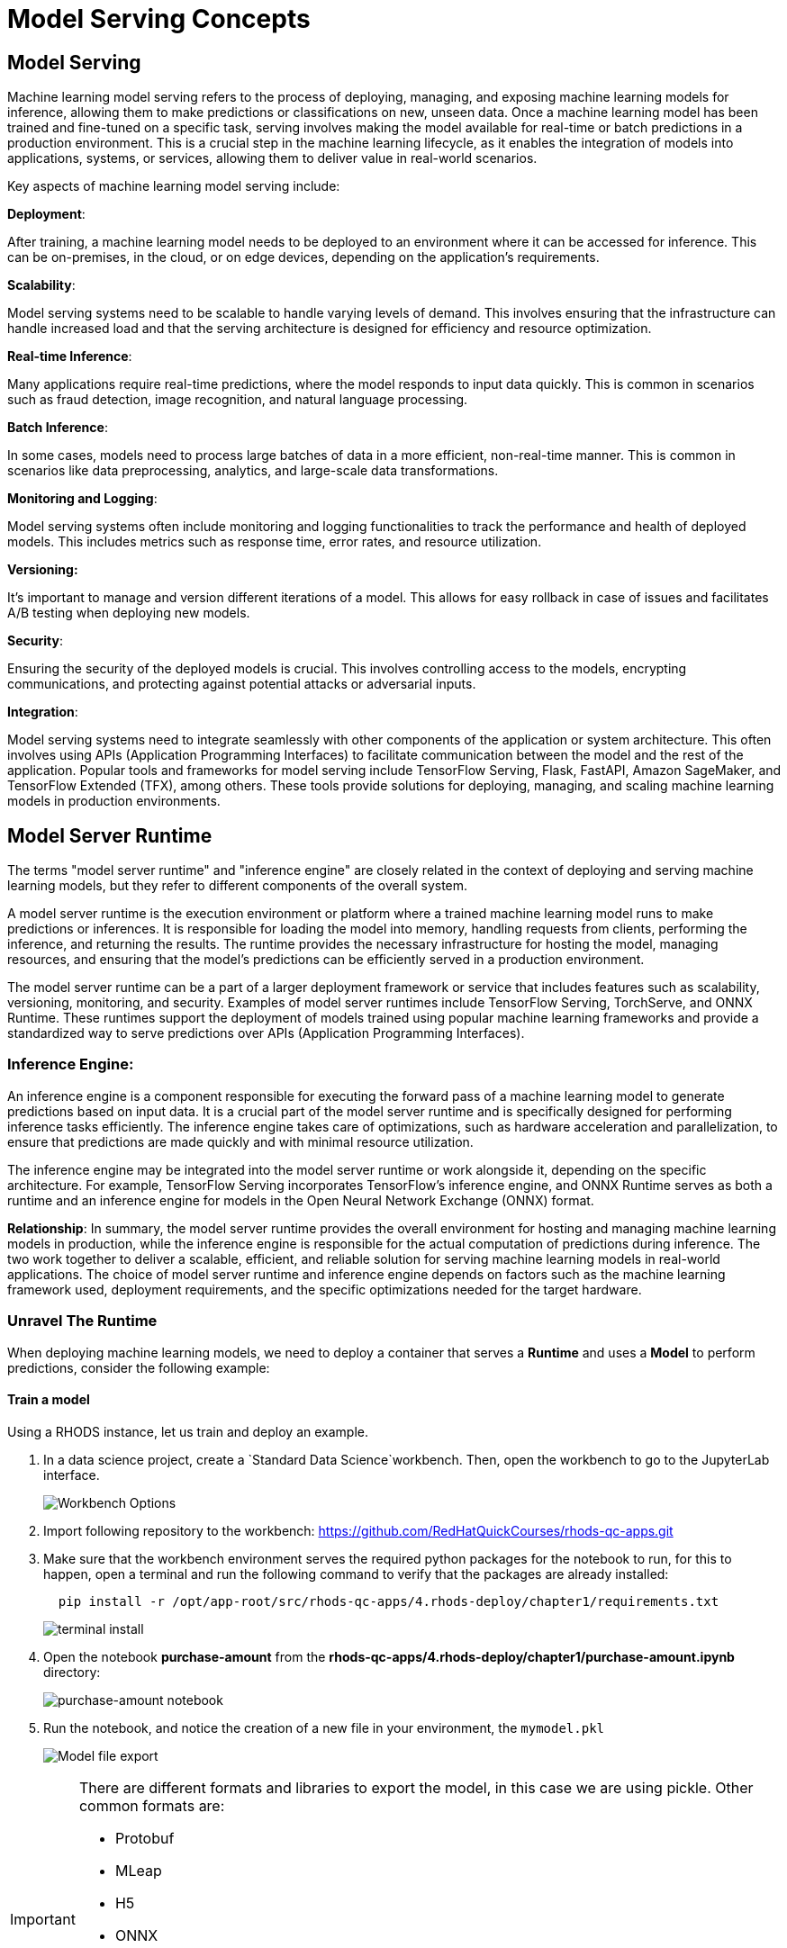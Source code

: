= Model Serving Concepts

== Model Serving

Machine learning model serving refers to the process of deploying, managing, and exposing machine learning models for inference, allowing them to make predictions or classifications on new, unseen data. Once a machine learning model has been trained and fine-tuned on a specific task, serving involves making the model available for real-time or batch predictions in a production environment. This is a crucial step in the machine learning lifecycle, as it enables the integration of models into applications, systems, or services, allowing them to deliver value in real-world scenarios.

Key aspects of machine learning model serving include:

**Deployment**:

After training, a machine learning model needs to be deployed to an environment where it can be accessed for inference. This can be on-premises, in the cloud, or on edge devices, depending on the application's requirements.

**Scalability**:

Model serving systems need to be scalable to handle varying levels of demand. This involves ensuring that the infrastructure can handle increased load and that the serving architecture is designed for efficiency and resource optimization.

**Real-time Inference**:

Many applications require real-time predictions, where the model responds to input data quickly. This is common in scenarios such as fraud detection, image recognition, and natural language processing.

**Batch Inference**:

In some cases, models need to process large batches of data in a more efficient, non-real-time manner. This is common in scenarios like data preprocessing, analytics, and large-scale data transformations.

**Monitoring and Logging**:

Model serving systems often include monitoring and logging functionalities to track the performance and health of deployed models. This includes metrics such as response time, error rates, and resource utilization.

**Versioning:**

It's important to manage and version different iterations of a model. This allows for easy rollback in case of issues and facilitates A/B testing when deploying new models.

**Security**:

Ensuring the security of the deployed models is crucial. This involves controlling access to the models, encrypting communications, and protecting against potential attacks or adversarial inputs.

**Integration**:

Model serving systems need to integrate seamlessly with other components of the application or system architecture. This often involves using APIs (Application Programming Interfaces) to facilitate communication between the model and the rest of the application.
Popular tools and frameworks for model serving include TensorFlow Serving, Flask, FastAPI, Amazon SageMaker, and TensorFlow Extended (TFX), among others. These tools provide solutions for deploying, managing, and scaling machine learning models in production environments.

== Model Server Runtime

The terms "model server runtime" and "inference engine" are closely related in the context of deploying and serving machine learning models, but they refer to different components of the overall system.

A model server runtime is the execution environment or platform where a trained machine learning model runs to make predictions or inferences. It is responsible for loading the model into memory, handling requests from clients, performing the inference, and returning the results. The runtime provides the necessary infrastructure for hosting the model, managing resources, and ensuring that the model's predictions can be efficiently served in a production environment.

The model server runtime can be a part of a larger deployment framework or service that includes features such as scalability, versioning, monitoring, and security. Examples of model server runtimes include TensorFlow Serving, TorchServe, and ONNX Runtime. These runtimes support the deployment of models trained using popular machine learning frameworks and provide a standardized way to serve predictions over APIs (Application Programming Interfaces).

=== Inference Engine:
An inference engine is a component responsible for executing the forward pass of a machine learning model to generate predictions based on input data. It is a crucial part of the model server runtime and is specifically designed for performing inference tasks efficiently. The inference engine takes care of optimizations, such as hardware acceleration and parallelization, to ensure that predictions are made quickly and with minimal resource utilization.

The inference engine may be integrated into the model server runtime or work alongside it, depending on the specific architecture. For example, TensorFlow Serving incorporates TensorFlow's inference engine, and ONNX Runtime serves as both a runtime and an inference engine for models in the Open Neural Network Exchange (ONNX) format.

**Relationship**:
In summary, the model server runtime provides the overall environment for hosting and managing machine learning models in production, while the inference engine is responsible for the actual computation of predictions during inference. The two work together to deliver a scalable, efficient, and reliable solution for serving machine learning models in real-world applications. The choice of model server runtime and inference engine depends on factors such as the machine learning framework used, deployment requirements, and the specific optimizations needed for the target hardware.

=== Unravel The Runtime

When deploying machine learning models, we need to deploy a container that serves a **Runtime** and uses a **Model** to perform predictions, consider the following example:

==== Train a model

Using a RHODS instance, let us train and deploy an example.

. In a data science project, create a `Standard Data Science`workbench.
Then, open the workbench to go to the JupyterLab interface.
+
image::workbench_options.png[Workbench Options]

. Import following repository to the workbench: https://github.com/RedHatQuickCourses/rhods-qc-apps.git

. Make sure that the workbench environment serves the required python packages for the notebook to run, for this to happen, open a terminal and run the following command to verify that the packages are already installed:
+
```shell
  pip install -r /opt/app-root/src/rhods-qc-apps/4.rhods-deploy/chapter1/requirements.txt
```
+
image::terminal-install.png[terminal install]

. Open the notebook **purchase-amount** from the **rhods-qc-apps/4.rhods-deploy/chapter1/purchase-amount.ipynb** directory:
+
image::purchase-amount-notebook.png[purchase-amount notebook]

. Run the notebook, and notice the creation of a new file in your environment, the `mymodel.pkl`
+
image::mymodel-pkl.png[Model file export]

[IMPORTANT]
====
There are different formats and libraries to export the model, in this case we are using pickle. Other common formats are:

* Protobuf

* MLeap

* H5

* ONNX

* PMML

* Torch

The use of either of those formats depend on the target server runtime, some of them are proven to be more efficient than others for certain type of training algorithms and model sizes.
====

===== Use the model in another notebook

The model can be deserialized in another notebook, and used to generate a prediction:

. Open the notebook **use-purchase-amount** from the **rhods-qc-apps/4.rhods-deploy/chapter1/use-purchase-amount.ipynb** directory:
+
image::use-purchase-amount-notebook.png[use-purchase-amount notebook create]

. Run the **use-purchase-amount** notebook and notice the result:
+
- You can get the same result without training the model again.
- You are not training the model in the **user-purchase-amount** notebook, you are re-using the output from the training notebook, and using the generated model to generate an inference.

[TIP]
====
At this moment the model can be exported and imported in other projects for its use. Normally there will be an S3 bucket or a model registry to store models and versions of such models, and instead of manually exporting the model, there would be pipelines making the model available.
====

== Use the Model in a Container

For this section, you will need postman (or docker) to create an image, and a registry to upload the resulting image.

=== web application that uses the model

The pickle model that we previously exported can be used in a Flask application. In this section we present an example Flask application that uses the model.

[IMPORTANT]
====
Although we are actually serving a model with Flask in the exercise, Flask is not considered part of the Model Serving feature. This example represents one way in which some customers decide to embed their models in containers, although RHODS provides for mechanisms that can make this process of serving a model a simpler process, when provided with the proper model formats.
====

. In your computer, create a new directory to save the source code of the web application.
Navigate to that directory.

. Download the `mymodel.pkl` file from JupyterLab into this directory.

. Open the directory with a python IDE, then create a python script named `app.py` with the following code:
+
```python[app.py]
from flask import Flask, request
import pickle

app = Flask(__name__)
# Load model
with open('mymodel.pkl', 'rb') as f:
    model = pickle.load(f)

model_name = "Time to purchase amount predictor"
model_file = 'model.plk'
version = "v1.0.0"


@app.route('/info', methods=['GET'])
def info():
    """Return model information, version how to call"""
    result = {}

    result["name"] = model_name
    result["version"] = version

    return result


@app.route('/health', methods=['GET'])
def health():
    """REturn service health"""
    return 'ok'


@app.route('/predict', methods=['POST'])
def predict():
    feature_dict = request.get_json()
    if not feature_dict:
        return {
            'error': 'Body is empty.'
        }, 500

    try:
        return {
            'status': 200, 
            'prediction': int(model(feature_dict['time']))
        }
    except ValueError as e:
        return {'error': str(e).split('\n')[-1].strip()}, 500


if __name__ == '__main__':
    app.run(host='0.0.0.0')
```

. Create a `requirements.txt` to describe the python dependencies to install on container startup:
+
```[requirements.txt]
click==8.0.3
cycler==0.11.0
Flask==2.0.2
fonttools==4.28.5
gunicorn==20.1.0
itsdangerous==2.0.1
Jinja2==3.0.3
kiwisolver==1.3.2
MarkupSafe==2.0.1
matplotlib==3.5.1
numpy==1.22.0
packaging==21.3
pandas==1.3.5
Pillow==9.0.0
pyparsing==3.0.6
python-dateutil==2.8.2
pytz==2021.3
scikit-learn==1.0.2
scipy==1.7.3
six==1.16.0
sklearn==0.0
threadpoolctl==3.0.0
Werkzeug==2.0.2
```

. Create a `Containerfile` to build an image with the Flask application:
+
```docker[containerfile]
# Base image
FROM python:3.9

# Set working directory
WORKDIR /app

# Copy files
COPY app.py /app <1>
COPY requirements.txt /app <2>
COPY mymodel.pkl /app <3>

# Install dependencies
RUN pip install -r requirements.txt

# Run the application
EXPOSE 8000
ENTRYPOINT ["gunicorn", "-b", "0.0.0.0:8000", "--access-logfile", "-", "--error-logfile", "-", "--timeout", "120"]
CMD ["app:app"]
```
<1> The python application source code
<2> The list of packages to install
<3> The model

. Build and push the image to an image registry
+
```shell
podman login quay.io
podman build -t purchase-predictor:1.0 .
podman tag purchase-predictor:1.0 quay.io/user_name/purchase-predictor:1.0
podman push quay.io/user_name/purchase-predictor:1.0
```

. Deploy the model image to **OpenShift**
+
```shell
oc login api.cluster.example.com:6443
oc new-project model-deploy
oc new-app --name purchase-predictor quay.io/user_name/purchase-predictor:1.0
oc expose service purchase-predictor
```

Now we can use the Flask application with some commands such as:
```shell
curl http://purchase-predictor-model-deploy.apps.cluster.example.com/health
ok%
curl http://purchase-predictor-model-deploy.apps.cluster.example.com/info
{"name":"Time to purchase amount predictor","version":"v1.0.0"}
curl -d '{"time":4}' -H "Content-Type: application/json" -X POST http://purchase-predictor-model-deploy.apps.cluster.example.com/predict
{"prediction":34,"status":200}
```

[IMPORTANT]
====
In this section we have manually:

. Developed an application that uses the model

. Built an image with such application

. Push the image to a registry

. Deployed the containerized application in OpenShift

. Exposed the application's endpoint in OpenShift by creating a route

. Consumed the model through the application's REST API to request a prediction

There are automated and faster ways to perform these steps. In the following sections, we will learn about runtimes that only require you to provide a model, and they automatically provision an inference service for you.
====

=== Model Servers And Container Builds

As you can see in the previous example, we manually created a Model Server by sending the model to an image that can interpret the model and expose it for consumption. In our example we used Flask.

OpenShift offer integrations to pre-configured images that can receive an specific model format.

- https://onnx.ai[ONNX]: An open standard for machine learning interoperability.
- https://docs.openvino.ai/latest/openvino_ir.html[OpenVino IR]: The proprietary model format of OpenVINO, the model serving runtime used in OpenShift Data Science.

In order to leverage the benefits of such configurations you will:

. Export the model in a format compatible with one of the available RHODS runtimes.
. Upload the model to an S3
. Create a Data Connection to the S3 containing the model
. Create or use one of the available serving runtimes in a Model Server configuration that specifies the size and resources to use while setting up an inference engine.
. Start a model server instance to publish your model for consumption

While publishing this model server instance, the configurations will allow you to define how applications securely connect to your model server to request for predictions, and the resources that it can provide.

